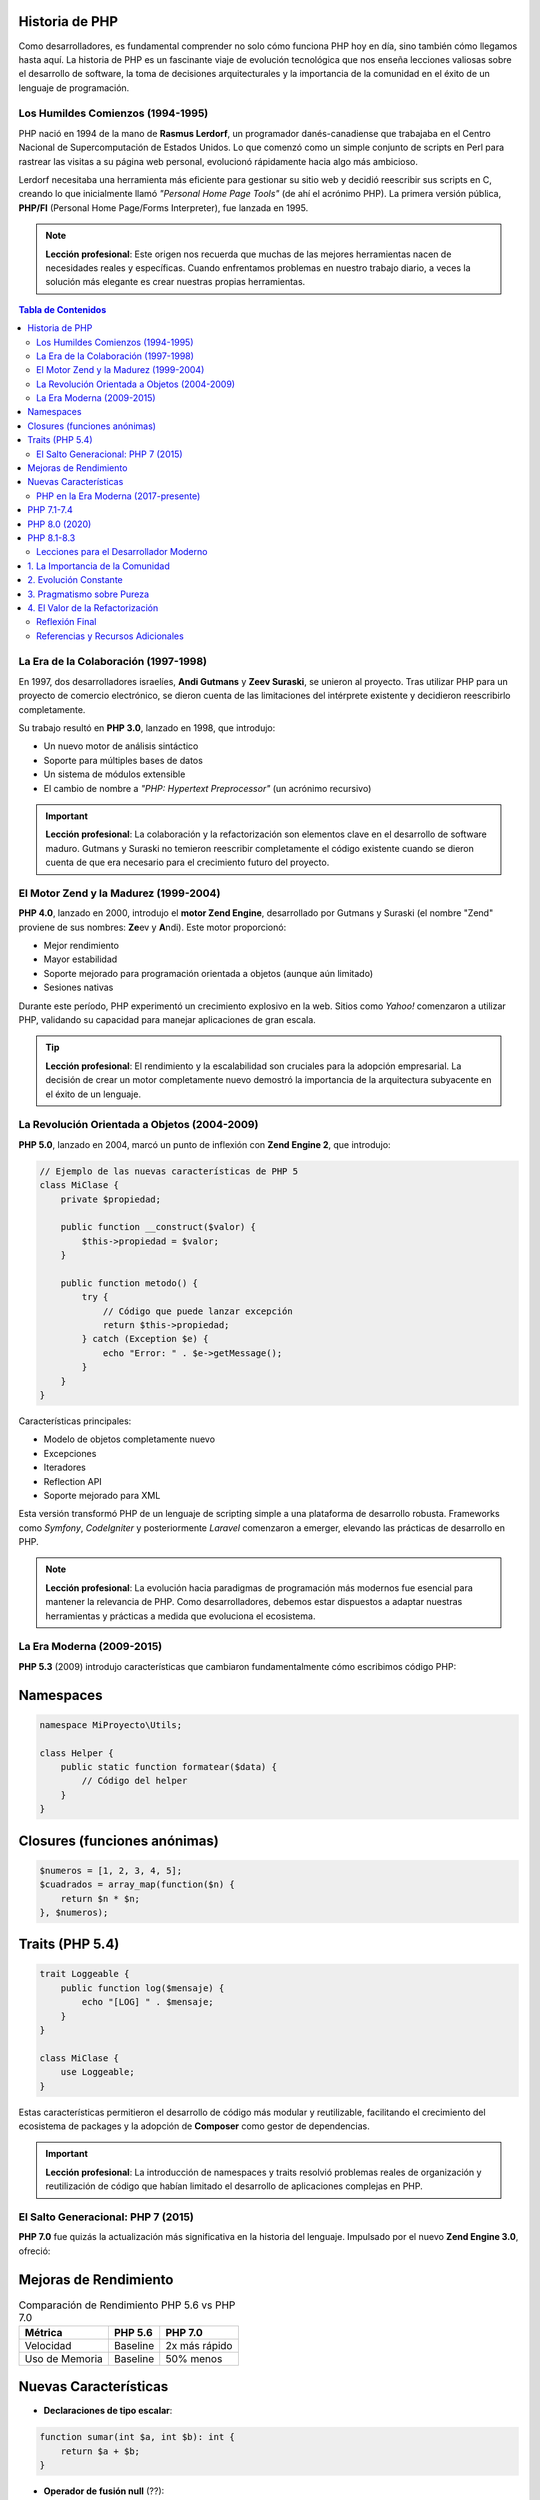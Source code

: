 Historia de PHP
---------------

Como desarrolladores, es fundamental comprender no solo cómo funciona PHP hoy en día, sino también cómo llegamos hasta aquí. La historia de PHP es un fascinante viaje de evolución tecnológica que nos enseña lecciones valiosas sobre el desarrollo de software, la toma de decisiones arquitecturales y la importancia de la comunidad en el éxito de un lenguaje de programación.

Los Humildes Comienzos (1994-1995)
===================================

PHP nació en 1994 de la mano de **Rasmus Lerdorf**, un programador danés-canadiense que trabajaba en el Centro Nacional de Supercomputación de Estados Unidos. Lo que comenzó como un simple conjunto de scripts en Perl para rastrear las visitas a su página web personal, evolucionó rápidamente hacia algo más ambicioso.

Lerdorf necesitaba una herramienta más eficiente para gestionar su sitio web y decidió reescribir sus scripts en C, creando lo que inicialmente llamó *"Personal Home Page Tools"* (de ahí el acrónimo PHP). La primera versión pública, **PHP/FI** (Personal Home Page/Forms Interpreter), fue lanzada en 1995.

.. note::
   **Lección profesional**: Este origen nos recuerda que muchas de las mejores herramientas nacen de necesidades reales y específicas. Cuando enfrentamos problemas en nuestro trabajo diario, a veces la solución más elegante es crear nuestras propias herramientas.


.. contents:: Tabla de Contenidos
   :depth: 2


La Era de la Colaboración (1997-1998)
======================================

En 1997, dos desarrolladores israelíes, **Andi Gutmans** y **Zeev Suraski**, se unieron al proyecto. Tras utilizar PHP para un proyecto de comercio electrónico, se dieron cuenta de las limitaciones del intérprete existente y decidieron reescribirlo completamente.

Su trabajo resultó en **PHP 3.0**, lanzado en 1998, que introdujo:

* Un nuevo motor de análisis sintáctico
* Soporte para múltiples bases de datos
* Un sistema de módulos extensible
* El cambio de nombre a *"PHP: Hypertext Preprocessor"* (un acrónimo recursivo)

.. important::
   **Lección profesional**: La colaboración y la refactorización son elementos clave en el desarrollo de software maduro. Gutmans y Suraski no temieron reescribir completamente el código existente cuando se dieron cuenta de que era necesario para el crecimiento futuro del proyecto.

El Motor Zend y la Madurez (1999-2004)
=======================================

**PHP 4.0**, lanzado en 2000, introdujo el **motor Zend Engine**, desarrollado por Gutmans y Suraski (el nombre "Zend" proviene de sus nombres: **Ze**\ ev y **A**\ ndi). Este motor proporcionó:

- Mejor rendimiento
- Mayor estabilidad  
- Soporte mejorado para programación orientada a objetos (aunque aún limitado)
- Sesiones nativas

Durante este período, PHP experimentó un crecimiento explosivo en la web. Sitios como *Yahoo!* comenzaron a utilizar PHP, validando su capacidad para manejar aplicaciones de gran escala.

.. tip::
   **Lección profesional**: El rendimiento y la escalabilidad son cruciales para la adopción empresarial. La decisión de crear un motor completamente nuevo demostró la importancia de la arquitectura subyacente en el éxito de un lenguaje.

La Revolución Orientada a Objetos (2004-2009)
==============================================

**PHP 5.0**, lanzado en 2004, marcó un punto de inflexión con **Zend Engine 2**, que introdujo:

.. code-block:: php

   // Ejemplo de las nuevas características de PHP 5
   class MiClase {
       private $propiedad;
       
       public function __construct($valor) {
           $this->propiedad = $valor;
       }
       
       public function metodo() {
           try {
               // Código que puede lanzar excepción
               return $this->propiedad;
           } catch (Exception $e) {
               echo "Error: " . $e->getMessage();
           }
       }
   }

Características principales:

* Modelo de objetos completamente nuevo
* Excepciones
* Iteradores  
* Reflection API
* Soporte mejorado para XML

Esta versión transformó PHP de un lenguaje de scripting simple a una plataforma de desarrollo robusta. Frameworks como *Symfony*, *CodeIgniter* y posteriormente *Laravel* comenzaron a emerger, elevando las prácticas de desarrollo en PHP.

.. note::
   **Lección profesional**: La evolución hacia paradigmas de programación más modernos fue esencial para mantener la relevancia de PHP. Como desarrolladores, debemos estar dispuestos a adaptar nuestras herramientas y prácticas a medida que evoluciona el ecosistema.

La Era Moderna (2009-2015)
===========================

**PHP 5.3** (2009) introdujo características que cambiaron fundamentalmente cómo escribimos código PHP:

Namespaces
----------

.. code-block:: php

   namespace MiProyecto\Utils;
   
   class Helper {
       public static function formatear($data) {
           // Código del helper
       }
   }

Closures (funciones anónimas)
-----------------------------

.. code-block:: php

   $numeros = [1, 2, 3, 4, 5];
   $cuadrados = array_map(function($n) {
       return $n * $n;
   }, $numeros);

Traits (PHP 5.4)
-----------------

.. code-block:: php

   trait Loggeable {
       public function log($mensaje) {
           echo "[LOG] " . $mensaje;
       }
   }
   
   class MiClase {
       use Loggeable;
   }

Estas características permitieron el desarrollo de código más modular y reutilizable, facilitando el crecimiento del ecosistema de packages y la adopción de **Composer** como gestor de dependencias.

.. important::
   **Lección profesional**: La introducción de namespaces y traits resolvió problemas reales de organización y reutilización de código que habían limitado el desarrollo de aplicaciones complejas en PHP.

El Salto Generacional: PHP 7 (2015)
====================================

**PHP 7.0** fue quizás la actualización más significativa en la historia del lenguaje. Impulsado por el nuevo **Zend Engine 3.0**, ofreció:

Mejoras de Rendimiento
----------------------

.. table:: Comparación de Rendimiento PHP 5.6 vs PHP 7.0
   :widths: auto

   ================= ========== ==========
   Métrica           PHP 5.6    PHP 7.0
   ================= ========== ==========
   Velocidad         Baseline   2x más rápido
   Uso de Memoria    Baseline   50% menos
   ================= ========== ==========

Nuevas Características
----------------------

* **Declaraciones de tipo escalar**:

.. code-block:: php

   function sumar(int $a, int $b): int {
       return $a + $b;
   }

* **Operador de fusión null** (??):

.. code-block:: php

   $username = $_GET['user'] ?? 'invitado';

* **Clases anónimas**:

.. code-block:: php

   $objeto = new class {
       public function metodo() {
           return "Hola desde clase anónima";
       }
   };

.. warning::
   Curiosamente, no hubo **PHP 6**. La versión 6 había sido planificada para incluir soporte nativo para Unicode, pero fue abandonada debido a problemas de rendimiento y complejidad.

.. tip::
   **Lección profesional**: A veces, las decisiones difíciles (como cancelar PHP 6) son necesarias para el bien del proyecto a largo plazo. El enfoque en rendimiento de PHP 7 demostró que optimizar el código existente puede ser más valioso que agregar nuevas características.

PHP en la Era Moderna (2017-presente)  
=====================================

Las versiones posteriores han continuado mejorando el lenguaje:

PHP 7.1-7.4
------------

Introdujeron:

* **Nullable types**: ``?string $variable``
* **Void return types**: ``function proceso(): void``
* **Arrow functions**: ``fn($x) => $x * 2``
* **Typed properties**: ``private string $nombre;``

PHP 8.0 (2020)
---------------

Marcó otro hito con:

.. code-block:: php

   // JIT Compilation (Just-In-Time)
   // Mejoras automáticas de rendimiento
   
   // Union types
   function procesar(int|string $dato): int|string {
       return $dato;
   }
   
   // Attributes
   #[Route("/usuarios")]
   class UsuarioController {
       // ...
   }
   
   // Constructor property promotion
   class Usuario {
       public function __construct(
           private string $nombre,
           private int $edad
       ) {}
   }
   
   // Match expressions
   $resultado = match($operacion) {
       'suma' => $a + $b,
       'resta' => $a - $b,
       'multiplicacion' => $a * $b,
       default => throw new InvalidArgumentException()
   };

PHP 8.1-8.3
------------

Han continuado refinando el lenguaje con:

* **Enums**:

.. code-block:: php

   enum Estado {
       case PENDIENTE;
       case PROCESANDO;
       case COMPLETADO;
   }

* **Readonly properties**
* **Mejoras en el sistema de tipos**

Lecciones para el Desarrollador Moderno
========================================

1. La Importancia de la Comunidad
----------------------------------

PHP no habría llegado donde está sin una comunidad activa. Desde los primeros días de Lerdorf hasta las contribuciones modernas de miles de desarrolladores, la colaboración ha sido clave.

2. Evolución Constante
----------------------

PHP ha sabido adaptarse a las necesidades cambiantes del desarrollo web. Desde sus humildes comienzos como herramienta para páginas personales hasta convertirse en el motor de sitios como *Facebook*, *WordPress* y *Drupal*.

3. Pragmatismo sobre Pureza
---------------------------

PHP ha priorizado la practicidad sobre la elegancia teórica. Aunque esto ha resultado en algunas inconsistencias, también ha mantenido el lenguaje accesible y útil para desarrolladores de todos los niveles.

4. El Valor de la Refactorización
---------------------------------

Los múltiples rewrites del motor de PHP demuestran que a veces es necesario reconstruir desde cero para avanzar. Como desarrolladores, no debemos temer refactorizar cuando es necesario.

Reflexión Final
===============

PHP ha pasado de ser un conjunto de scripts personales a alimentar aproximadamente el **78%** de todos los sitios web que utilizan un lenguaje de programación del lado del servidor. Su historia nos enseña que el éxito en el desarrollo de software a menudo viene de:

* Resolver problemas reales
* Mantener la simplicidad donde es posible  
* Nunca dejar de evolucionar

Como profesionales, podemos aprender de esta historia: escuchar a la comunidad, ser pragmáticos en nuestras decisiones, y recordar que las mejores herramientas son aquellas que resuelven problemas reales de manera eficiente.

La historia de PHP continúa escribiéndose, y como desarrolladores, todos somos parte de esa historia. Cada línea de código que escribimos, cada contribución que hacemos, y cada problema que resolvemos añade un capítulo más a esta fascinante evolución.

----

.. epigraph::

   *"PHP es un lenguaje que ha crecido orgánicamente, respondiendo a las necesidades reales de los desarrolladores web. Su historia es nuestra historia como comunidad de desarrollo."*

Referencias y Recursos Adicionales
===================================

* `Documentación oficial de PHP <https://www.php.net/docs.php>`_
* `PHP: The Right Way <https://phptherightway.com/>`_
* `Historia oficial de PHP <https://www.php.net/history>`_
* `Composer - Gestor de dependencias <https://getcomposer.org/>`_

.. note::
   Este documento puede ser compilado usando Sphinx para generar documentación en HTML, PDF, EPUB y otros formatos.
